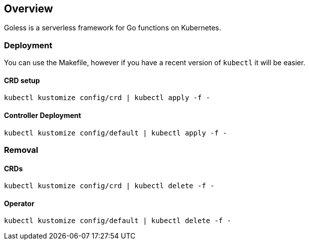 == Overview

Goless is a serverless framework for Go functions on Kubernetes.

=== Deployment

You can use the Makefile, however if you have a recent version of `kubectl` it will be easier.

==== CRD setup

`kubectl kustomize config/crd | kubectl apply -f -`

==== Controller Deployment

`kubectl kustomize config/default | kubectl apply -f -`

=== Removal

==== CRDs

`kubectl kustomize config/crd | kubectl delete -f -`

==== Operator

`kubectl kustomize config/default | kubectl delete -f -`
